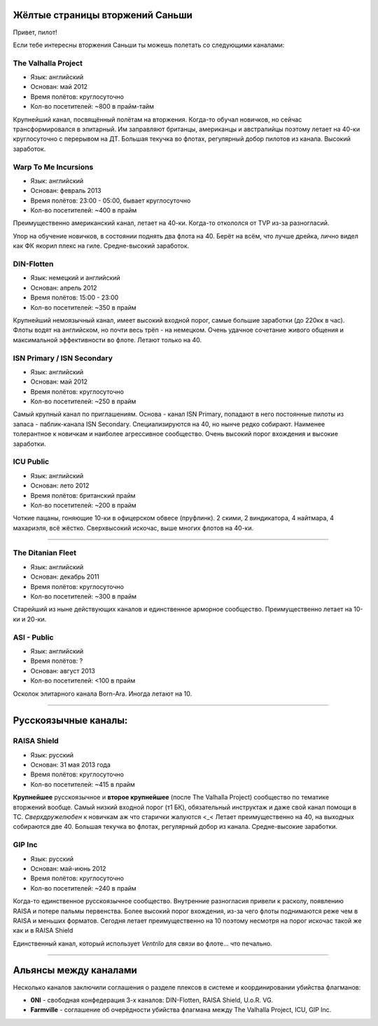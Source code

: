Жёлтые страницы вторжений Саньши
================================

Привет, пилот!

Если тебе интересны вторжения Саньши ты можешь полетать со следующими каналами:

The Valhalla Project
--------------------
- Язык: английский
- Основан: май 2012
- Время полётов: круглосуточно
- Кол-во посетителей: ~800 в прайм-тайм

Крупнейший канал, посвящённый полётам на вторжения. Когда-то обучал новичков, но сейчас трансформировался в элитарный. Им заправляют британцы, американцы и австралийцы поэтому летает на 40-ки круглосуточно с перерывом на ДТ. Большая текучка во флотах, регулярный добор пилотов из канала. Высокий заработок.
 
Warp To Me Incursions
---------------------
- Язык: английский
- Основан: февраль 2013
- Время полётов: 23:00 - 05:00, бывает круглосуточно
- Кол-во посетителей: ~400 в прайм

Преимущественно американский канал, летает на 40-ки. Когда-то откололся от TVP из-за разногласий.
 
Упор на обучение новичков, в состоянии поднять два флота на 40. Берёт на всём, что лучше дрейка, лично видел как ФК якорил плекс на гиле. Средне-высокий заработок.
 
DIN-Flotten
-----------
- Язык: немецкий и английский
- Основан: апрель 2012
- Время полётов: 15:00 - 23:00
- Кол-во посетителей: ~350 в прайм
 
Крупнейший немоязычный канал, имеет высокий входной порог, самые большие заработки (до 220кк в час). Флоты водят на английском, но почти весь трёп - на немецком. Очень удачное сочетание живого общения и максимальной эффективности во флоте. Летают только на 40.
 
ISN Primary / ISN Secondary
---------------------------
- Язык: английский
- Основан: май 2012
- Время полётов: круглосуточно
- Кол-во посетителей: ~250 в прайм

Самый крупный канал по приглашениям. Основа - канал ISN Primary, попадают в него постоянные пилоты из запаса - паблик-канала ISN Secondary. Специализируются на 40, но нынче редко собирают. Наименее толерантное к новичкам и наиболее агрессивное сообщество. Очень высокий порог вхождения и высокие заработки.
 
ICU Public
---------------------------
- Язык: английский
- Основан: лето 2012
- Время полётов: британский прайм
- Кол-во посетителей: ~200 в прайм
 
Чоткие пацаны, гоняющие 10-ки в офицерском обвесе (пруфлинк). 2 скими, 2 виндикатора, 4 найтмара, 4 махариэля, всё жёстко. Сверхвысокий искочас, выше многих флотов на 40-ки.

------
 
The Ditanian Fleet
------------------
- Язык: английский
- Основан: декабрь 2011
- Время полётов: круглосуточно
- Кол-во посетителей: ~300 в прайм
 
Старейший из ныне действующих каналов и единственное арморное сообщество. Преимущественно летает на 10-ки и 20-ки.

ASI - Public
------------------
- Язык: английский
- Время полётов: ?
- Основан: август 2013
- Кол-во посетителей: <100 в прайм
 
Осколок элитарного канала Born-Ara. Иногда летают на 10.

------

Русскоязычные каналы:
=====================

RAISA Shield
------------
- Язык: русский
- Основан: 31 мая 2013 года
- Время полётов: круглосуточно
- Кол-во посетителей: ~415 в прайм

**Крупнейшее** русскоязычное и **второе крупнейшее** (после The Valhalla Project) сообщество по тематике вторжений вообще. Самый низкий входной порог (т1 БК), обязательный инструктаж и даже свой канал помощи в ТС. *Сверхдружелюбен* к новичкам аж что старички жалуются  <_< Летает преимущественно на 40, на выходных собираются две 40. Большая текучка во флотах, регулярный добор из канала. Средне-высокие заработки.


GIP Inc
-------
- Язык: русский
- Основан: май-июнь 2012
- Время полётов: круглосуточно
- Кол-во посетителей: ~240 в прайм

Когда-то единственное русскоязычное сообщество. Внутренние разногласия привели к расколу, появлению RAISA и потере пальмы первенства. Более высокий порог вхождения, из-за чего флоты поднимаются реже чем в RAISA и меньших форматов. Сегодня летает преимущественно на 10 поэтому несмотря на порог искочас такой же как и в RAISA Shield

Единственный канал, который использует *Ventrilo* для связи во флоте... что печально.


---------------


Альянсы между каналами
======================

Несколько каналов заключили соглашения о разделе плексов в системе и координировании убийства флагманов:
 
- **0NI** - свободная конфедерация 3-х каналов: DIN-Flotten, RAISA Shield, U.o.R. VG.
- **Farmville** - соглашение об очерёдности убийства флагмана между The Valhalla Project, ICU, GIP Inc.
